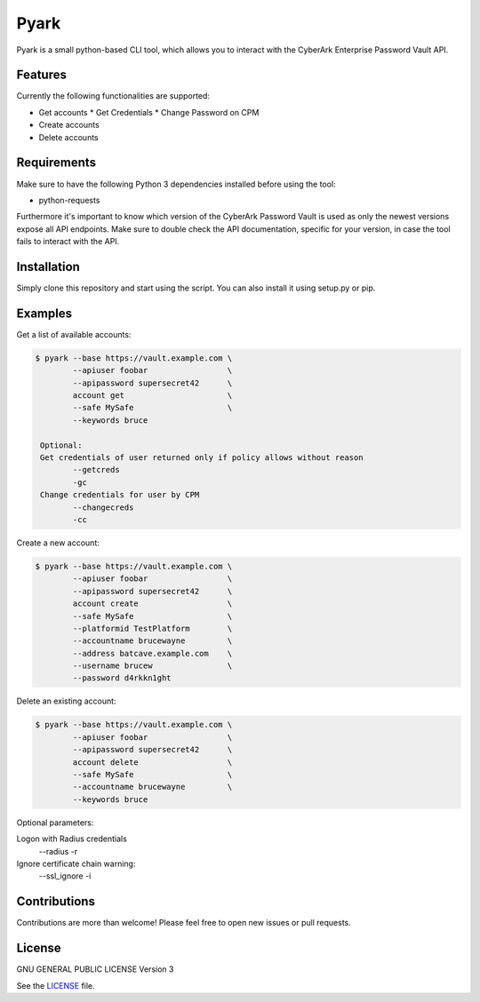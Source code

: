 =====
Pyark
=====

|Travis| |PyPi| |License|

.. |Travis| image:: https://img.shields.io/travis/adfinis-sygroup/pyark.svg?style=flat-square
   :target: https://travis-ci.org/adfinis-sygroup/pyark
.. |PyPi| image:: https://img.shields.io/pypi/v/pyark.svg?style=flat-square
   :target: https://pypi.python.org/pypi/pyark
.. |License| image:: https://img.shields.io/github/license/adfinis-sygroup/pyark.svg?style=flat-square
   :target: LICENSE

Pyark is a small python-based CLI tool, which allows you to interact with the
CyberArk Enterprise Password Vault API.

Features
========
Currently the following functionalities are supported:

* Get accounts
  * Get Credentials
  * Change Password on CPM
* Create accounts
* Delete accounts

Requirements
============
Make sure to have the following Python 3 dependencies installed before using the
tool:

* python-requests

Furthermore it's important to know which version of the CyberArk Password Vault
is used as only the newest versions expose all API endpoints. Make sure to
double check the API documentation, specific for your version, in case the tool
fails to interact with the API.

Installation
============
Simply clone this repository and start using the script. You can also install
it using setup.py or pip.

Examples
========
Get a list of available accounts:

.. code:: shell

   $ pyark --base https://vault.example.com \
           --apiuser foobar                 \
           --apipassword supersecret42      \
           account get                      \
           --safe MySafe                    \
           --keywords bruce
           
    Optional:
    Get credentials of user returned only if policy allows without reason
           --getcreds
           -gc
    Change credentials for user by CPM
           --changecreds
           -cc

Create a new account:
 
.. code:: shell

   $ pyark --base https://vault.example.com \
           --apiuser foobar                 \
           --apipassword supersecret42      \
           account create                   \
           --safe MySafe                    \
           --platformid TestPlatform        \
           --accountname brucewayne         \
           --address batcave.example.com    \
           --username brucew                \
           --password d4rkkn1ght

Delete an existing account:
 
.. code:: shell

   $ pyark --base https://vault.example.com \
           --apiuser foobar                 \
           --apipassword supersecret42      \
           account delete                   \
           --safe MySafe                    \
           --accountname brucewayne         \
           --keywords bruce

Optional parameters:

Logon with Radius credentials
  --radius
  -r
  
Ignore certificate chain warning:
  --ssl_ignore                            
  -i

Contributions
=============
Contributions are more than welcome! Please feel free to open new issues or
pull requests.

License 
=======
GNU GENERAL PUBLIC LICENSE Version 3

See the `LICENSE`_ file.

.. _LICENSE: LICENSE
